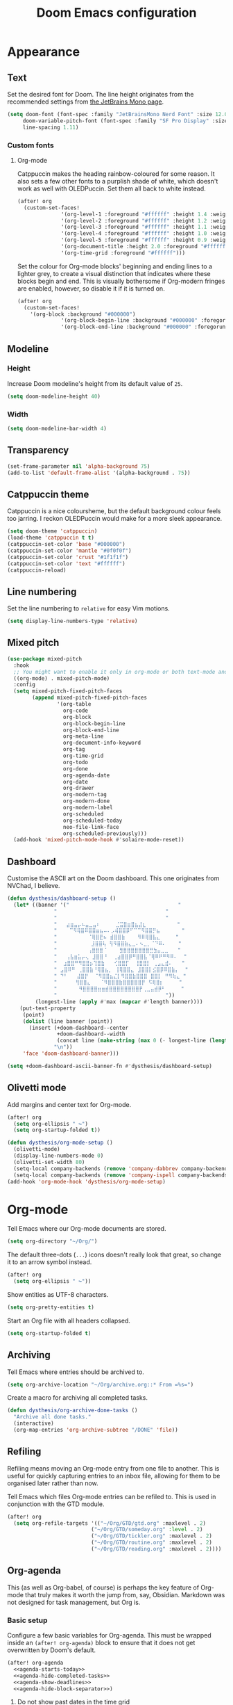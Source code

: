 #+title: Doom Emacs configuration

* Appearance
** Text
Set the desired font for Doom. The line height originates from the recommended settings from [[https://www.jetbrains.com/lp/mono/][the JetBrains Mono page]].

#+begin_src emacs-lisp
(setq doom-font (font-spec :family "JetBrainsMono Nerd Font" :size 12.0 :weight 'medium)
     doom-variable-pitch-font (font-spec :family "SF Pro Display" :size 13.0 :weight 'medium)
     line-spacing 1.11)
#+end_src

*** Custom fonts
**** Org-mode
Catppuccin makes the heading rainbow-coloured for some reason. It also sets a few other fonts to a purplish shade of white, which doesn't work as well with OLEDPuccin. Set them all back to white instead.
#+begin_src emacs-lisp
(after! org
  (custom-set-faces!
              '(org-level-1 :foreground "#ffffff" :height 1.4 :weight bold)
              '(org-level-2 :foreground "#ffffff" :height 1.2 :weight bold)
              '(org-level-3 :foreground "#ffffff" :height 1.1 :weight bold)
              '(org-level-4 :foreground "#ffffff" :height 1.0 :weight bold)
              '(org-level-5 :foreground "#ffffff" :height 0.9 :weight bold)
              '(org-document-title :height 2.0 :foreground "#ffffff" :weight heavy)
              '(org-time-grid :foreground "#ffffff")))
#+end_src

Set the colour for Org-mode blocks' beginning and ending lines to a lighter grey, to create a visual distinction that indicates where these blocks begin and end. This is visually bothersome if Org-modern fringes are enabled, however, so disable it if it is turned on.
#+begin_src emacs-lisp
(after! org
  (custom-set-faces!
    '(org-block :background "#000000")
              '(org-block-begin-line :background "#000000" :foregorund "#eeeeee")
              '(org-block-end-line :background "#000000" :foregorund "#eeeeee")))
#+end_src

** Modeline
*** Height
Increase Doom modeline's height from its default value of =25=.
#+begin_src emacs-lisp
(setq doom-modeline-height 40)
#+end_src

*** Width
#+begin_src emacs-lisp
(setq doom-modeline-bar-width 4)
#+end_src

** Transparency
#+begin_src emacs-lisp
(set-frame-parameter nil 'alpha-background 75)
(add-to-list 'default-frame-alist '(alpha-background . 75))
#+end_src

** Catppuccin theme
Catppuccin is a nice coloursheme, but the default background colour feels too jarring. I reckon OLEDPuccin would make for a more sleek appearance.

#+begin_src emacs-lisp
(setq doom-theme 'catppuccin)
(load-theme 'catppuccin t t)
(catppuccin-set-color 'base "#000000")
(catppuccin-set-color 'mantle "#0f0f0f")
(catppuccin-set-color 'crust "#1f1f1f")
(catppuccin-set-color 'text "#ffffff")
(catppuccin-reload)
#+end_src

** Line numbering
Set the line numbering to =relative= for easy Vim motions.

#+begin_src emacs-lisp
(setq display-line-numbers-type 'relative)
#+end_src

** Mixed pitch
#+begin_src emacs-lisp
(use-package mixed-pitch
  :hook
  ;; You might want to enable it only in org-mode or both text-mode and org-mode
  ((org-mode) . mixed-pitch-mode)
  :config
  (setq mixed-pitch-fixed-pitch-faces
        (append mixed-pitch-fixed-pitch-faces
                '(org-table
                  org-code
                  org-block
                  org-block-begin-line
                  org-block-end-line
                  org-meta-line
                  org-document-info-keyword
                  org-tag
                  org-time-grid
                  org-todo
                  org-done
                  org-agenda-date
                  org-date
                  org-drawer
                  org-modern-tag
                  org-modern-done
                  org-modern-label
                  org-scheduled
                  org-scheduled-today
                  neo-file-link-face
                  org-scheduled-previously)))
  (add-hook 'mixed-pitch-mode-hook #'solaire-mode-reset))
#+end_src

** Dashboard
Customise the ASCII art on the Doom dashboard. This one originates from NVChad, I believe.

#+begin_src emacs-lisp
(defun dysthesis/dashboard-setup ()
  (let* ((banner '("                                   "
	           "                                   "
	           "                                   "
	           "   ⣴⣶⣤⡤⠦⣤⣀⣤⠆     ⣈⣭⣿⣶⣿⣦⣼⣆          "
	           "    ⠉⠻⢿⣿⠿⣿⣿⣶⣦⠤⠄⡠⢾⣿⣿⡿⠋⠉⠉⠻⣿⣿⡛⣦       "
	           "          ⠈⢿⣿⣟⠦ ⣾⣿⣿⣷    ⠻⠿⢿⣿⣧⣄     "
	           "           ⣸⣿⣿⢧ ⢻⠻⣿⣿⣷⣄⣀⠄⠢⣀⡀⠈⠙⠿⠄    "
	           "          ⢠⣿⣿⣿⠈    ⣻⣿⣿⣿⣿⣿⣿⣿⣛⣳⣤⣀⣀   "
	           "   ⢠⣧⣶⣥⡤⢄ ⣸⣿⣿⠘  ⢀⣴⣿⣿⡿⠛⣿⣿⣧⠈⢿⠿⠟⠛⠻⠿⠄  "
	           "  ⣰⣿⣿⠛⠻⣿⣿⡦⢹⣿⣷   ⢊⣿⣿⡏  ⢸⣿⣿⡇ ⢀⣠⣄⣾⠄   "
	           " ⣠⣿⠿⠛ ⢀⣿⣿⣷⠘⢿⣿⣦⡀ ⢸⢿⣿⣿⣄ ⣸⣿⣿⡇⣪⣿⡿⠿⣿⣷⡄  "
	           " ⠙⠃   ⣼⣿⡟  ⠈⠻⣿⣿⣦⣌⡇⠻⣿⣿⣷⣿⣿⣿ ⣿⣿⡇ ⠛⠻⢷⣄ "
	           "      ⢻⣿⣿⣄   ⠈⠻⣿⣿⣿⣷⣿⣿⣿⣿⣿⡟ ⠫⢿⣿⡆     "
	           "       ⠻⣿⣿⣿⣿⣶⣶⣾⣿⣿⣿⣿⣿⣿⣿⣿⡟⢀⣀⣤⣾⡿⠃     "
	           "                                   "))
         (longest-line (apply #'max (mapcar #'length banner))))
    (put-text-property
     (point)
     (dolist (line banner (point))
       (insert (+doom-dashboard--center
                +doom-dashboard--width
                (concat line (make-string (max 0 (- longest-line (length line))) 32)))
               "\n"))
     'face 'doom-dashboard-banner)))

(setq +doom-dashboard-ascii-banner-fn #'dysthesis/dashboard-setup)
#+end_src

** Olivetti mode
Add margins and center text for Org-mode.
#+begin_src emacs-lisp
(after! org
  (setq org-ellipsis " ↪")
  (setq org-startup-folded t))

(defun dysthesis/org-mode-setup ()
  (olivetti-mode)
  (display-line-numbers-mode 0)
  (olivetti-set-width 80)
  (setq-local company-backends (remove 'company-dabbrev company-backends))
  (setq-local company-backends (remove 'company-ispell company-backends)))
(add-hook 'org-mode-hook 'dysthesis/org-mode-setup)
#+end_src

* Org-mode
Tell Emacs where our Org-mode documents are stored.
#+begin_src emacs-lisp
(setq org-directory "~/Org/")
#+end_src

The default three-dots (=...=) icons doesn't really look that great, so change it to an arrow symbol instead.
#+begin_src emacs-lisp
(after! org
  (setq org-ellipsis " ↪"))
#+end_src

Show entities as UTF-8 characters.
#+begin_src emacs-lisp
(setq org-pretty-entities t)
#+end_src

Start an Org file with all headers collapsed.
#+begin_src emacs-lisp
(setq org-startup-folded t)
#+end_src

** Archiving
Tell Emacs where entries should be archived to.
#+begin_src emacs-lisp
(setq org-archive-location "~/Org/archive.org::* From =%s=")
#+end_src

Create a macro for archiving all completed tasks.
#+begin_src emacs-lisp
(defun dysthesis/org-archive-done-tasks ()
  "Archive all done tasks."
  (interactive)
  (org-map-entries 'org-archive-subtree "/DONE" 'file))
#+end_src

** Refiling
Refiling means moving an Org-mode entry from one file to another. This is useful for quickly capturing entries to an inbox file, allowing for them to be organised later rather than now.

Tell Emacs which files Org-mode entries can be refiled to. This is used in conjunction with the GTD module.
#+begin_src emacs-lisp
(after! org
  (setq org-refile-targets '(("~/Org/GTD/gtd.org" :maxlevel . 2)
                           ("~/Org/GTD/someday.org" :level . 2)
                           ("~/Org/GTD/tickler.org" :maxlevel . 2)
                           ("~/Org/GTD/routine.org" :maxlevel . 2)
                           ("~/Org/GTD/reading.org" :maxlevel . 2))))
#+end_src

** Org-agenda
This (as well as Org-babel, of course) is perhaps the key feature of Org-mode that truly makes it worth the jump from, say, Obsidian. Markdown was not designed for task management, but Org is.

*** Basic setup
Configure a few basic variables for Org-agenda. This must be wrapped inside an =(after! org-agenda)= block to ensure that it does not get overwritten by Doom's default.

#+begin_src emacs-lisp :noweb yes
(after! org-agenda
  <<agenda-starts-today>>
  <<agenda-hide-completed-tasks>>
  <<agenda-show-deadlines>>
  <<agenda-hide-block-separator>>)
#+end_src

**** Do not show past dates in the time grid
By default, Org-agenda displays the past three days on the time-grid, as well as the next three days. The agenda is for planning, not for reflection and whatnot (at least, I don't use it that way). Therefore, set it to only display future dates.

#+name:agenda-starts-today
#+begin_src emacs-lisp :tangle no :noweb yes
(setq org-agenda-start-day "0d")
#+end_src

Here, =0d= means that Org-agenda will start the time-grid from today. To tell Org-agenda to start from yesterday, for example, set it to =-1d=, or set it to =1d= to start from tomorrow.

**** Do not show tasks if completed
By default, Org-agenda displays tasks even if they are completed. It is unnecessary, therefore, it should be disabled

#+name: agenda-hide-completed-tasks
#+begin_src emacs-lisp :tangle no :noweb yes
(setq org-agenda-skip-scheduled-if-done t
      org-agenda-skip-deadline-if-done t)
#+end_src

**** Show deadlines
I reckon this should be on by default, I have no idea why it isn't. It is important to be able to see deadlines of tasks in the agenda view, therefore, enable it.

#+name: agenda-show-deadlines
#+begin_src emacs-lisp :tangle no :noweb yes
(setq org-agenda-include-deadlines t)
#+end_src

**** Hide block separators
Block separators tend to be nothing more than visual clutter for me, therefore, disable it.

#+name:agenda-hide-block-separator
#+begin_src emacs-lisp :tangle no :noweb yes
(setq org-agenda-block-separator nil)
#+end_src

*** Agenda files
Set all Org files under =~/Org/GTD= as Org-agenda files.

#+begin_src emacs-lisp
(after! org
  (setq org-agenda-files (directory-files-recursively "~/Org/GTD/" "\\.org$")))
#+end_src

*** Keywords
Set the Org-agenda keyword sequence.

#+begin_src emacs-lisp
(after! org
  (setq org-todo-keywords
        '((sequence "TODO(t)" "NEXT(n)" "WAIT(w)" "PROG(p)" "|" "DONE(d)" "|" "CANCEL(c)"))))
#+end_src

*** Sorting strategy
Define how Org-agenda should sort agenda entries. Here, it should sort based on the following, listed in order of importance:

1. *Urgency*, in a descending order. Urgency is a score calculated by Emacs based on the priority and deadline of a task.
2. *Deadline,* in an ascending order (from earliest to latest).
3. *Priority,* in a descending order (from the most to least important).
4. *Effort,* in an ascending order (from lowest to highest effort).

   #+begin_src emacs-lisp
(after! org
  (setq org-agenda-sorting-strategy
        '((urgency-up deadline-up priority-down effort-up))))
   #+end_src

*** Habit visualiser
Add a diagram for visualising Org-agenda habits.

#+begin_src emacs-lisp
(add-to-list 'org-modules 'org-habit t)
#+end_src

*** GTD functions
Stolen from [[https://github.com/jethrokuan/dots/blob/master/.doom.d/config.el][Jethro Kuan's Emacs configuration]], and slightly modified. This section of the configuration is responsible for managing inbox items in an Org-agenda view. When you press =r= in an agenda view, it will start finding any inbox items and iterate through it, prompting you for tags, categories, timestamp, and refile targets. If the tag =someday= is *not* present, it will ask for a scheduled or deadline time too.

How this version differs from Jethro's original version:
- For some reason, the original =mark-inbox-todos= does not work, because =org-agenda-bulk-mark-regexp= does not behave as expected. Therefore, we iterate through each TODO item in the agenda and get their categories instead.

**** Bulk select inbox tasks
First, create a function which searches for all tasks with the category =inbox=. This includes any tasks from any files called =inbox.org=, since apparently, the file name is the default category. This function will loop through all entries in the current agenda view, and apply a regex to validate the task's category, marking any called 'inbox'.

#+begin_src emacs-lisp
(defun dysthesis/mark-inbox-todos ()
  "Mark entries in the agenda whose category is 'inbox' for future bulk action."
  (let ((entries-marked 0)
        (regexp "inbox")  ; Set the search term to 'inbox'
        category-at-point)
    (save-excursion
      (goto-char (point-min))
      (goto-char (next-single-property-change (point) 'org-hd-marker))
      (while (re-search-forward regexp nil t)
        (setq category-at-point (get-text-property (match-beginning 0) 'org-category))
        (if (or (get-char-property (point) 'invisible)
                (not category-at-point))  ; Skip if category is nil
            (beginning-of-line 2)
          (when (string-match-p regexp category-at-point)
            (setq entries-marked (1+ entries-marked))
            (call-interactively 'org-agenda-bulk-mark))))
      (unless entries-marked
        (message "No entry matching 'inbox'.")))))
#+end_src

**** Process a single entry
This function interactively sets the tags, priority, and category for a single task, and proceeds to refile it.

#+begin_src emacs-lisp
(defun dysthesis/org-agenda-process-inbox-item ()
  "Process a single item in the org-agenda."
  (org-with-wide-buffer
   (org-agenda-set-tags)
   (org-agenda-priority)

   ;; Get the marker for the current headline
   (let* ((hdmarker (org-get-at-bol 'org-hd-marker))
          (category (completing-read "Category: " '("University" "Home" "Tinkering" "Read"))))
     ;; Switch to the buffer of the actual Org file
     (with-current-buffer (marker-buffer hdmarker)
       (goto-char (marker-position hdmarker))
       ;; Set the category property
       (org-set-property "CATEGORY" category))

   (call-interactively 'dysthesis/my-org-agenda-set-effort)
   (org-agenda-refile nil nil t))))
#+end_src

***** Helper function to set the effort
#+begin_src emacs-lisp
(defvar dysthesis/org-current-effort "1:00"
  "Current effort for agenda items.")
(defun dysthesis/my-org-agenda-set-effort (effort)
  "Set the effort property for the current headline."
  (interactive
   (list (read-string (format "EFFORT [%s]: " dysthesis/org-current-effort) nil nil dysthesis/org-current-effort)))
  (setq dysthesis/org-current-effort effort)
  (org-agenda-check-no-diary)
  (let* ((hdmarker (or (org-get-at-bol 'org-hd-marker)
                       (org-agenda-error)))
         (buffer (marker-buffer hdmarker))
         (pos (marker-position hdmarker))
         (inhibit-read-only t)
         newhead)
    (org-with-remote-undo buffer
      (with-current-buffer buffer
        (widen)
        (goto-char pos)
        (org-show-context 'agenda)
        (funcall-interactively 'org-set-effort nil dysthesis/org-current-effort)
        (end-of-line 1)
        (setq newhead (org-get-heading)))
      (org-agenda-change-all-lines newhead hdmarker))))
#+end_src

**** Process multiple entries
This function applies the =dysthesis/org-agenda-process-inbox-item= function on every item that is bulk-marked, and the unmarks them.

#+begin_src emacs-lisp
(defun dysthesis/bulk-process-entries ()
  (let ())
  (if (not (null org-agenda-bulk-marked-entries))
      (let ((entries (reverse org-agenda-bulk-marked-entries))
            (processed 0)
            (skipped 0))
        (dolist (e entries)
          (let ((pos (text-property-any (point-min) (point-max) 'org-hd-marker e)))
            (if (not pos)
                (progn (message "Skipping removed entry at %s" e)
                       (cl-incf skipped))
              (goto-char pos)
              (let (org-loop-over-headlines-in-active-region) (funcall 'dysthesis/org-agenda-process-inbox-item))
              ;; `post-command-hook' is not run yet.  We make sure any
              ;; pending log note is processed.
              (when (or (memq 'org-add-log-note (default-value 'post-command-hook))
                        (memq 'org-add-log-note post-command-hook))
                (org-add-log-note))
              (cl-incf processed))))
        (org-agenda-redo)
        (unless org-agenda-persistent-marks (org-agenda-bulk-unmark-all))
        (message "Acted on %d entries%s%s"
                 processed
                 (if (= skipped 0)
                     ""
                   (format ", skipped %d (disappeared before their turn)"
                           skipped))
                 (if (not org-agenda-persistent-marks) "" " (kept marked)")))))
#+end_src


**** Process the entire inbox
Combine the previously defined functions to process the entire inbox.

#+begin_src emacs-lisp
(defun dysthesis/org-process-inbox ()
  "Called in org-agenda-mode, processes all inbox items."
  (interactive)
  (dysthesis/mark-inbox-todos)
  (dysthesis/bulk-process-entries))
#+end_src

**** Miscellaneous helper functions
#+begin_src emacs-lisp
(setq org-log-done 'time
      org-log-into-drawer t
      org-log-state-notes-insert-after-drawers nil)
(defun log-todo-next-creation-date (&rest ignore)
  "Log NEXT creation time in the property drawer under the key 'ACTIVATED'"
  (when (and (string= (org-get-todo-state) "NEXT")
             (not (org-entry-get nil "ACTIVATED")))
    (org-entry-put nil "ACTIVATED" (format-time-string "[%Y-%m-%d]"))))
(add-hook 'org-after-todo-state-change-hook #'log-todo-next-creation-date)
#+end_src

*** Keybinding
Make it easier to perform agenda-related operations.

First, we define some functions (macros).
#+begin_src emacs-lisp
(defun dysthesis/org-inbox-capture ()
  (interactive)
  "Capture a task in agenda mode."
  (org-capture nil "i"))
(defun dysthesis/org-capture-todo ()
  (interactive)
  (org-capture nil "tt"))
(defun dysthesis/org-capture-todo-with-deadline ()
  (interactive)
  (org-capture nil "td"))
(defun dysthesis/org-capture-todo-with-schedule ()
  (interactive)
  (org-capture nil "ts"))
#+end_src

Then map them.
#+begin_src emacs-lisp
(map! :map org-agenda-mode-map
      "i" #'org-agenda-clock-in
      "r" #'dysthesis/org-process-inbox
      "R" #'org-agenda-refile)


(bind-key "C-c t" #'dysthesis/org-capture-todo)
(bind-key "C-c d" #'dysthesis/org-capture-todo-with-deadline)
(bind-key "C-c s" #'dysthesis/org-capture-todo-with-schedule)
#+end_src

*** Colourised calendar view
Colour the calendar view based on the number of tasks scheduled for that day. The more tasks there are, the darker the shade of grey. Note that this function is relatively resource intensive, and setting too many files for =org-files= will cause the calendar buffer (which appears when scheduling tasks) to be very slow. It is advisable to use a small number of large files rather than a large number of small files for this. This is taken from [[https://emacs.stackexchange.com/questions/58634/color-calendar-day-according-to-number-of-event-in-org-agenda][Nicolas Rougier's post on StackExchange.]]

#+begin_src emacs-lisp
(defface busy-1  '((t :foreground "black" :background "#eceff1")) "")
(defface busy-2  '((t :foreground "black" :background "#cfd8dc")) "")
(defface busy-3  '((t :foreground "black" :background "#b0bec5")) "")
(defface busy-4  '((t :foreground "black" :background "#90a4ae")) "")
(defface busy-5  '((t :foreground "white" :background "#78909c")) "")
(defface busy-6  '((t :foreground "white" :background "#607d8b")) "")
(defface busy-7  '((t :foreground "white" :background "#546e7a")) "")
(defface busy-8  '((t :foreground "white" :background "#455a64")) "")
(defface busy-9  '((t :foreground "white" :background "#37474f")) "")
(defface busy-10 '((t :foreground "white" :background "#263238")) "")
(defadvice calendar-generate-month
    (after highlight-weekend-days (month year indent) activate)
  "Highlight weekend days"
  (dotimes (i 31)
    (let* ((org-files (directory-files-recursively "~/Org/GTD" "\\.org$"))
           (date (list month (1+ i) year))
           (count 0))
      (dolist (file org-files)
        (setq count (+ count (length (org-agenda-get-day-entries file date)))))
      (cond ((= count 0) ())
            ((= count 1) (calendar-mark-visible-date date 'busy-1))
            ((= count 2) (calendar-mark-visible-date date 'busy-2))
            ((= count 3) (calendar-mark-visible-date date 'busy-3))
            ((= count 4) (calendar-mark-visible-date date 'busy-4))
            ((= count 5) (calendar-mark-visible-date date 'busy-5))
            ((= count 6) (calendar-mark-visible-date date 'busy-6))
            ((= count 7) (calendar-mark-visible-date date 'busy-7))
            ((= count 8) (calendar-mark-visible-date date 'busy-8))
            ((= count 9) (calendar-mark-visible-date date 'busy-9))
            (t  (calendar-mark-visible-date date 'busy-10)))
      )))
#+end_src

*** Org-super-agenda
**** Keep the sorted order
Do not re-sort the agenda entries when grouping them. The sorting strategy was defined earlier, and it should be kept that way.

#+begin_src emacs-lisp
(after! org-agenda
  (setq org-super-agenda-keep-order t))
#+end_src

**** Agenda views
#+begin_src emacs-lisp
(after! org-agenda
  (let ((inhibit-message t))
    (org-super-agenda-mode)))

(setq org-agenda-custom-commands
      '(("o" "Overview"
         ((agenda "" ((org-agenda-span 'day)
                      (org-super-agenda-groups
                       '((:name "Today"
                          :time-grid t
                          :deadline today
                          :scheduled today
                          :order 0)
                         (:habit t
                          :order 1)
                         (:name "Overdue"
                          :deadline past
                          :scheduled past
                          :order 2)
                         (:name "Upcoming"
                          :and (:deadline future
                                :priority>= "B")
                          :and (:scheduled future
                                :priority>= "B")
                          :order 3)
                         (:discard (:anything t))))))
          (alltodo "" ((org-agenda-overriding-header "")
                       (org-super-agenda-groups
                        '((:name "Ongoing"
                           :todo "PROG"
                           :order 0)
                          (:name "Up next"
                           :todo "NEXT"
                           :order 1)
                          (:name "Waiting"
                           :todo "WAIT"
                           :order 2)
                          (:name "Important"
                           :priority "A"
                           :order 3)
                          (:name "Inbox"
                           :file-path "inbox"
                           :order 4)
                          (:name "University"
                           :category "University"
                           :tag ("university"
                                 "uni"
                                 "assignment"
                                 "exam")
                           :order 5)
                          (:name "Tinkering"
                           :category "Tinkering"
                           :tag ("nix"
                                 "nixos"
                                 "gentoo"
                                 "emacs"
                                 "tinker")
                           :order 6)
                          (:name "Reading list"
                           :category "Read"
                           :tag "read"
                           :order 6)))))))))
#+end_src

**** Keybinds
#+begin_src emacs-lisp
(defun dysthesis/agenda ()
  (interactive)
  (org-agenda nil "o"))

(use-package! org-agenda
  :init
  (map! "C-c a" #'dysthesis/agenda))
#+end_src


** Capture templates
The DOCT (Declarative Org Capture Templates) package provides a better way to configure capture templates. In particular, it allows for the configuration of capture templates as a 'child' of another, inheriting its traits.
#+begin_src emacs-lisp
(use-package! doct
  :commands doct)
#+end_src
The above code initialises DOCT. It is now possible to invoke the command =doct= to define capture templates.

#+begin_src emacs-lisp
(after! org
  (setq org-capture-templates
        (doct '((" Todo"
                 :keys "t"
                 :prepend t
                 :file "GTD/inbox.org"
                 :headline "Tasks"
                 :type entry
                 :template ("* TODO %? %{extra}")
                 :children ((" General"
                             :keys "t"
                             :extra "")
                            ("󰈸 With deadline"
                             :keys "d"
                             :extra "\nDEADLINE: %^{Deadline:}t")
                            ("󰥔 With schedule"
                             :keys "s"
                             :extra "\nSCHEDULED: %^{Start time:}t")))
                ("Bookmark"
                 :keys "b"
                 :prepend t
                 :file "bookmarks.org"
                 :type entry
                 :template "* TODO [[%:link][%:description]] :bookmark:\n\n"
                 :immediate-finish t)))))
#+end_src

** Org-modern
An alternative to this package is Doom's built-in =+pretty= module for Org. It doesn't do enough for my tastes, however, while Org-modern does. Most of the code in this section are simply taken from Org-modern's README, as well as [[https://tecosaur.github.io/emacs-config/config.html][Tecosaur's Doom Emacs configuration]].

*** Initialisation
These functions are not part of Org-modern, but complements it quite well.
#+begin_src emacs-lisp
(package-initialize)
(menu-bar-mode -1)
(tool-bar-mode -1)
(scroll-bar-mode -1)
(dolist (face '(window-divider
                window-divider-first-pixel
                window-divider-last-pixel))
  (face-spec-reset-face face)
  (set-face-foreground face (face-attribute 'default :background)))
(set-face-background 'fringe (face-attribute 'default :background))
#+end_src

*** Hide emphasis markers
By default, Org-mode always displays emphasis markers and other such elements, which may become bothersome. It is possible to entirely disable them, such as with =org-hide-emphasis-markers=, however, that may also eventually lead to confusion during editing. Therefore, use the =org-appear= package to automatically toggle the visibility of these elements when hovered over by the cursor.

#+begin_src emacs-lisp
(setq org-hide-emphasis-markers t)
#+end_src

*** Prettier bullets
The default Org-mode bullets don't look nice at all. Org-modern allows for the substitution of these with different symbols.

#+begin_src emacs-lisp
(setq  org-modern-list
       '((42 . "•")
         (43 . "◈")
         (45 . "➤")))
#+end_src

[[https://www.youtube.com/watch?v=vVPT0JT1dOw][The numbers, mason, what do they mean?!]]

- =45= is the dash (=-=) bullet,
- =43= is the plus (=+=) bullet,
- and =42= is the asterisk (=*=) bullet.

*** Substitute block names with symbols
Org-modern allows for the substitution of block names within Org-mode, such as =src=, =quote=, etc., with symbols. This is more visually pleasing.

#+begin_src emacs-lisp
(setq org-modern-block-name
      '((t . t)
        ("src" "»" "«")
        ("example" "»–" "–«")
        ("quote" "" "")
        ("export" "⏩" "⏪")))
#+end_src

*** Block fringe
Add a fringe to the left side of Org-mode blocks for stylistic purposes. The integer represents the margin between the fringe and the text.

#+begin_src emacs-lisp
(setq org-modern-block-fringe 6)
#+end_src

Use the =org-modern-indent= package to fix block fringes when indented.
#+begin_src emacs-lisp
(use-package org-modern-indent
  :config ; add late to hook
  (add-hook 'org-mode-hook #'org-modern-indent-mode 90))
#+end_src

*** Substitute keywords with symbols
It is also possible to substitute entire keywords instead of just block names. This is useful for making elements such as document metadatas (=#+title=, =#+property=, etc.) more visually pleasing.

#+begin_src emacs-lisp
(setq org-modern-keyword
 '((t . t)
   ("title" . "𝙏 ")
   ("filetags" . "󰓹 ")
   ("auto_tangle" . "󱋿 ")
   ("subtitle" . "𝙩 ")
   ("author" . "𝘼 ")
   ("email" . #(" " 0 1 (display (raise -0.14))))
   ("date" . "𝘿 ")
   ("property" . "☸ ")
   ("options" . "⌥ ")
   ("startup" . "⏻ ")
   ("macro" . "𝓜 ")
   ("bind" . #(" " 0 1 (display (raise -0.1))))
   ("bibliography" . " ")
   ("print_bibliography" . #(" " 0 1 (display (raise -0.1))))
   ("cite_export" . "⮭ ")
   ("print_glossary" . #("ᴬᶻ " 0 1 (display (raise -0.1))))
   ("glossary_sources" . #(" " 0 1 (display (raise -0.14))))
   ("include" . "⇤ ")
   ("setupfile" . "⇚ ")
   ("html_head" . "🅷 ")
   ("html" . "🅗 ")
   ("latex_class" . "🄻 ")
   ("latex_class_options" . #("🄻 " 1 2 (display (raise -0.14))))
   ("latex_header" . "🅻 ")
   ("latex_header_extra" . "🅻⁺ ")
   ("latex" . "🅛 ")
   ("beamer_theme" . "🄱 ")
   ("beamer_color_theme" . #("🄱 " 1 2 (display (raise -0.12))))
   ("beamer_font_theme" . "🄱𝐀 ")
   ("beamer_header" . "🅱 ")
   ("beamer" . "🅑 ")
   ("attr_latex" . "🄛 ")
   ("attr_html" . "🄗 ")
   ("attr_org" . "⒪ ")
   ("call" . #(" " 0 1 (display (raise -0.15))))
   ("name" . "⁍ ")
   ("header" . "› ")
   ("caption" . "☰ ")
   ("results" . "🠶")))
#+end_src
*** Org-agenda styling
Make the time-grid on Org-agenda views look nicer.
#+begin_src emacs-lisp
(setq org-agenda-tags-column 0
      org-agenda-block-separator ?─
      org-agenda-time-grid
      '((daily today require-timed)
        (800 1000 1200 1400 1600 1800 2000)
        " ┄┄┄┄┄ " "┄┄┄┄┄┄┄┄┄┄┄┄┄┄┄")
      org-agenda-current-time-string
      "⭠ now ─────────────────────────────────────────────────")
#+end_src

Give colour to TODO faces.

#+begin_src emacs-lisp
(setq org-modern-todo-faces
 '(("WAIT"
    :inverse-video t
    :inherit +org-todo-onhold)
   ("NEXT"
    :inverse-video t
    :foreground "#89b4fa")
   ("PROG"
    :inverse-video t
    :foreground "#a6e3a1")
   ("TODO"
    :inverse-video t
    :foreground "#fab387")))
#+end_src

*** Always-on Org-modern mode
Invoke the =global-org-modern-mode= to always enable this mode.

#+begin_src emacs-lisp
(global-org-modern-mode)
#+end_src

** Org-roam
*** General
Tell Org-roam where it should look for files. Here, =file-truename= is used to resolve symbolic links if any. It is not harmful to have it here even if symbolic links are not used.
#+begin_src emacs-lisp
(setq org-roam-directory (file-truename "~/Org/Roam"))
#+end_src

Start up Org-roam.
#+begin_src emacs-lisp :noweb yes
(use-package org-roam
  :ensure t
  :init
  (setq org-roam-v2-ack t)
  :custom
  <<org-roam-dailies>>
  :bind
  <<org-roam-keybinds>>
  :bind-keymap
  <<org-roam-dailies-keybinds>>
  :config
  <<org-roam-database-autosync>>
  <<org-roam-ensure-dailies>>
  <<org-roam-popup-rules>>
  <<org-roam-capture-templates>>)
#+end_src

*** Dailies
Org-roam-dailies is a part of Org-roam that allows for journalling. Define the capture template and where to store its files (relative to the Org-roam directory path).

#+name: org-roam-dailies
#+begin_src emacs-lisp :tangle no :noweb yes
(org-roam-dailies-capture-templates
    '(("d" "default" entry "* %<%H:%M> %?"
       :if-new (file+head "%<%Y-%m-%d>.org" "#+title: %<%Y-%m-%d>\n"))))
(org-roam-dailies-directory "Daily/")
#+end_src

Tell Org-roam to ensure that the dailies module is loaded on startup.
#+name: org-roam-ensure-dailies
#+begin_src emacs-lisp :tangle no :noweb yes
(require 'org-roam-dailies)
#+end_src

*** Keybinding
Define some basic Org-roam keybindings.
#+name:org-roam-keybinds
#+begin_src emacs-lisp :noweb yes :tangle no
(("C-c n l" . org-roam-buffer-toggle)
     ("C-c n f" . org-roam-node-find)
     ("C-c n i" . org-roam-node-insert)
     ("C-c i" . org-roam-node-insert)
     ("C-c n q" . org-roam-node-insert-immediate)
     ("C-c n t" . org-roam-tag-add)
     ("C-c n c" . org-roam-capture)
     ("C-c n a" . org-roam-alias-add)
     :map org-mode-map
     ("C-M-i"    . completion-at-point)
     :map org-roam-dailies-map
     ("y" . org-roam-dailies-capture-yesterday)
     ("t" . org-roam-dailies-capture-tomorrow))
#+end_src

Also define some basic Org-roam-dailies keybindings.
#+name: org-roam-dailies-keybinds
#+begin_src emacs-lisp :tangle no :noweb yes
("C-c n d" . org-roam-dailies-map)
#+end_src

*** Autosync database
Automatically keep the Org-roam database up to dateto maintain cache consistency.
#+name:org-roam-database-autosync
#+begin_src emacs-lisp :noweb yes :tangle no
(org-roam-db-autosync-mode)
#+end_src

*** Popup rules
Define some rules for the popup windows for Org-roam.
#+name:org-roam-popup-rules
#+begin_src emacs-lisp :noweb yes :tangle no
(set-popup-rules!
`((,(regexp-quote org-roam-buffer) ; persistent org-roam buffer
   :side right :width .33 :height .5 :ttl nil :modeline nil :quit nil :slot 1)
  ("^\\*org-roam: " ; node dedicated org-roam buffer
   :side right :width .33 :height .5 :ttl nil :modeline nil :quit nil :slot 2)))
#+end_src

*** Capture templates
Define templates for Org-roam capture. This is separate from the default Org-mode capture templates, and cannot be defined with DOCT, unfortunately.

#+name: org-roam-capture-templates
#+begin_src emacs-lisp :noweb yes :tangle no
(setq org-roam-capture-templates
      '(("d" " Default" plain
         "%?"
         :if-new (file+head "${slug}.org"
                            "#+title: ${title}\n#+filetags: :new:\n#+STARTUP: latexpreview")
         :immediate-finish t
         :unnarrowed t)
        ("i" "󰆼 Index note" plain
         "%?"
         :if-new (file+head "${slug}.org"
                            "#+title: ${title}\n#+filetags: :new:index:")
         :immediate-finish t
         :unarrowed t)
        ("e" "󰖟 Elfeed" plain
         "%?"
         :target (file+head "Elfeed/${slug}.org"
                            "#+title: ${title}\n#+filetags: :new:article:rss:\n#+STARTUP: latexpreview"
                            ;;"#+filetags: :article:rss:\n"
                            )
         :unnarrowed t)
        ("l" "󰙨 Literature note" plain
         "%?"
         :target
         (file+head
          "%(expand-file-name (or citar-org-roam-subdir \"\") org-roam-directory)/Literature/${citar-citekey}.org"
          "#+title: ${note-title}.\n#+filetags: :new:\n#+created: %U\n#+last_modified: %U\n#+STARTUP: latexpreview\n\n* Annotations\n:PROPERTIES:\n:Custom_ID: ${citar-citekey}\n:NOTER_DOCUMENT: ${citar-file}\n:NOTER_PAGE: \n:END:\n\n")
         :unnarrowed t)
        ("d" " Idea" plain "%?"
         :if-new
         (file+head "${slug}.org" "#+title: ${title}\n#+filetags: :idea:new:\n#+STARTUP: latexpreview\n")
         :immediate-finish t
         :unnarrowed t)))
#+end_src

*** Quick capture
Create a function to quickly insert a link to a nonexistent note without necessarily capturing into it immediately.

#+begin_src emacs-lisp
(defun org-roam-node-insert-immediate (arg &rest args)
  (interactive "P")
  (let ((args (cons arg args))
        (org-roam-capture-templates (list (append (car org-roam-capture-templates)
                                                  '(:immediate-finish t)))))
    (apply #'org-roam-node-insert args)))
#+end_src

*** Graph view
#+begin_src emacs-lisp
(use-package! websocket
    :after org-roam)

(use-package! org-roam-ui
  :after org ;; or :after org
  ;;         normally we'd recommend hooking orui after org-roam, but since org-roam does not have
  ;;         a hookable mode anymore, you're advised to pick something yourself
  ;;         if you don't care about startup time, use
  ;;  :hook (after-init . org-roam-ui-mode)
  :config
  (setq org-roam-ui-sync-theme t
        org-roam-ui-follow t
        org-roam-ui-update-on-save t
        org-roam-ui-open-on-start t
        org-roam-ui-custom-theme
        '((bg-alt . "#0f0f0f")
          (bg . "#000000")
          (fg . "#ffffff")
          (fg-alt . "#cdd6f4")
          (red . "#f38ba8")
          (orange . "#fab387")
          (yellow ."#f9e2af")
          (green . "#a6e3a1")
          (cyan . "#94e2d5")
          (blue . "#89b4fa")
          (violet . "#8be9fd")
          (magenta . "#f5c2e7"))))
#+end_src

*** Document annotator
Org-noter allows for the annotation of PDFs, and EPUBs (with =nov.el=).

#+begin_src emacs-lisp
(use-package org-noter
  :after (:any org pdf-view)
  :config
  (setq
   ;; Please stop opening frames
   org-noter-always-create-frame nil
   ;; I want to see the whole file
   org-noter-hide-other nil
   ;; Everything is relative to the main notes file
   org-noter-notes-search-path (list org-directory)
   ))
#+end_src

*** LaTeX
Set up Org-fragtog to toggle LaTeX fragments when the cursor hovers in and out of it.
#+begin_src emacs-lisp
(add-hook 'org-mode-hook 'org-fragtog-mode)
#+end_src

Make Org-mode LaTeX previews work better with black themes by forcibly setting the foreground colour to white.
#+begin_src emacs-lisp
(plist-put org-format-latex-options :foreground "White")
(plist-put org-format-latex-options :background nil)
#+end_src

Enable syntax highlighting for LaTeX fragments in the document.
#+begin_src emacs-lisp
(setq org-highlight-latex-and-related '(latex script entities))
#+end_src

Allow for previewing TikZ plots.
#+begin_src emacs-lisp
(add-to-list 'org-latex-packages-alist
             '("" "tikz" t))

(eval-after-load "preview"
  '(add-to-list 'preview-default-preamble "\\PreviewEnvironment{tikzpicture}" t))

(after! org
  (setq org-latex-create-formula-image-program 'dvisvgm))
#+end_src

*** Babel
Automatically tangle a literate document on save.
#+begin_src emacs-lisp
(use-package org-auto-tangle
  :defer t
  :hook (org-mode . org-auto-tangle-mode))
#+end_src

*** Citar integration
Use the =citar-org-roam= package to create citation notes in Org-roam.
#+begin_src emacs-lisp
(use-package citar-org-roam
  :after (citar org-roam)
  :config (citar-org-roam-mode))
(setq citar-org-roam-capture-template-key "l")
(setq citar-org-roam-note-title-template "${author} - ${title}")
#+end_src

**** Template fields
#+begin_src emacs-lisp
(setq citar-org-roam-template-fields
  '((:citar-title . ("title"))
    (:citar-author . ("author" "editor"))
    (:citar-date . ("date" "year" "issued"))
    (:citar-pages . ("pages"))
    (:citar-type . ("=type="))
    (:citar-file . ("file"))))
#+end_src


** Org-ref
#+begin_src emacs-lisp
(use-package! org-ref
    ;:after org-roam
    :config
    (setq
     org-ref-get-pdf-filename-function
      (lambda (key) (car (bibtex-completion-find-pdf key)))
     org-ref-default-bibliography (list "~/Org/Library.bib")
     ;;org-ref-bibliography-notes "~/Org/Roam/Literature/bibnotes.org"
     org-ref-pdf-directory "~/Documents/Library/files"
     org-ref-note-title-format "* %y - %t\n :PROPERTIES:\n  :Custom_ID: %k\n  :NOTER_DOCUMENT: %F\n :ROAM_KEY: cite:%k\n  :AUTHOR: %9a\n  :JOURNAL: %j\n  :YEAR: %y\n  :VOLUME: %v\n  :PAGES: %p\n  :DOI: %D\n  :URL: %U\n :END:\n\n"
     org-ref-notes-directory "~/Org/Roam/Literature"
     org-ref-notes-function 'orb-edit-notes))

(after! org-ref
(setq
 bibtex-completion-notes-path "~/Org/Roam/Literature/"
 bibtex-completion-bibliography "~/Org/Library.bib"
 bibtex-completion-library-path "~/Documents/Library/files/"
 bibtex-completion-pdf-field "file"
 bibtex-completion-notes-template-multiple-files
 (concat
  "#+TITLE: ${title}\n"
  "#+ROAM_KEY: cite:${=key=}\n"
  "* TODO Notes\n"
  ":PROPERTIES:\n"
  ":CUSTOM_ID: ${=key=}\n"
  ":NOTER_DOCUMENT: %(orb-process-file-field \"${=key=}\")\n"
  ":AUTHOR: ${author-abbrev}\n"
  ":JOURNAL: ${journaltitle}\n"
  ":DATE: ${date}\n"
  ":YEAR: ${year}\n"
  ":DOI: ${doi}\n"
  ":URL: ${url}\n"
  ":END:\n\n"
  )
 )
)
#+end_src

* EPUB Reading
The package =nov.el= provides support for opening EPUB documents in Emacs. Tell Emacs to enable =nov-mode= when an EPUB file is open.

#+begin_src emacs-lisp :noweb yes
(use-package! nov
  :mode ("\\.epub\\'" . nov-mode)
  :config
  <<novel-keymaps>>
  <<novel-title-on-doom-modeline>>
  <<novel-disable-rendering-title>>
  <<novel-setup>>)
#+end_src

** Keymaps
Define keymaps to be enabled when in =nov-mode.=
#+name: novel-keymaps
#+begin_src emacs-lisp :tangle no :noweb yes
(map! :map nov-mode-map
        :n "RET" #'nov-scroll-up)
#+end_src

** Display book title on Doom's modeline
#+name: novel-title-on-doom-modeline
#+begin_src emacs-lisp :tangle no :noweb yes
(defun doom-modeline-segment--nov-info ()
    (concat
     " "
     (propertize
      (cdr (assoc 'creator nov-metadata))
      'face 'doom-modeline-project-parent-dir)
     " "
     (cdr (assoc 'title nov-metadata))
     " "
     (propertize
      (format "%d/%d"
              (1+ nov-documents-index)
              (length nov-documents))
      'face 'doom-modeline-info)))
#+end_src

** Disable rendering title
#+name:novel-disable-rendering-title
#+begin_src emacs-lisp :tangle no :noweb yes
(advice-add 'nov-render :override #'ignore)
#+end_src

** Setup functon
Description created by =deepseek-coder-33b= (refactor this later):
#+begin_quote

1. Firstly, this function changes the default font face for variable pitch text to "Georgia Pro" at 1.4 size. Also, it sets the default font height to 1.3.

2. It then adjusts various display settings such as line spacing (0.2), number of lines considered in context on screen navigation (next-screen-context-lines is set to 4), and setting shr-use-colors nil which means colors will not be used in rendering the document.

3. It requires 'visual-fill-column, which allows text to be reflowed so it fits within a specified width, and sets some visual-fill-column related settings like whether the text should be centered or not (visual-fill-column-center-text is set true), visual-fill-column width (set to 81) and nov-text-width (set to 80).

4. It then enables the visual-fill-column mode, which uses 'visual-fill-column to reflow the text in the current buffer, thus ensuring that each line occupies the full window width.

5. It turns off hl-line mode, a minor mode that highlights the current line.

6. The function then re-renders the document with the new settings and adds lookup functionality for words via a dictionary (`+lookup/dictionary-definition`) to the list of definitions functions.

7. Finally, it customizes the mode-line format to display workspace name, window number, nov info, percent position, empty space and major mode in certain way according to certain conditions. It uses doom-modeline library for this customization.

In a nutshell, the function is setting up a specific kind of document viewer with certain aesthetics and functionalities customized to our preference.

#+end_quote

#+name:novel-setup
#+begin_src emacs-lisp :tangle no :noweb yes
(defun +nov-mode-setup ()
    "Tweak nov-mode to our liking."
    (face-remap-add-relative 'variable-pitch
                             :family "Georgia Pro"
                             :height 1.4)
    (face-remap-add-relative 'default :height 1.3)
    (setq-local line-spacing 0.2
                next-screen-context-lines 4
                shr-use-colors nil)
    (require 'visual-fill-column nil t)
    (setq-local visual-fill-column-center-text t
                visual-fill-column-width 81
                nov-text-width 80)
    (visual-fill-column-mode 1)
    (hl-line-mode -1)
    ;; Re-render with new display settings
    (nov-render-document)
    ;; Look up words with the dictionary.
    (add-to-list '+lookup-definition-functions #'+lookup/dictionary-definition)
    ;; Customise the mode-line to make it more minimal and relevant.
    (setq-local
     mode-line-format
     `((:eval
        (doom-modeline-segment--workspace-name))
       (:eval
        (doom-modeline-segment--window-number))
       (:eval
        (doom-modeline-segment--nov-info))
       ,(propertize
         " %P "
         'face 'doom-modeline-buffer-minor-mode)
       ,(propertize
         " "
         'face (if (doom-modeline--active) 'mode-line 'mode-line-inactive)
         'display `((space
                     :align-to
                     (- (+ right right-fringe right-margin)
                        ,(* (let ((width (doom-modeline--font-width)))
                              (or (and (= width 1) 1)
                                  (/ width (frame-char-width) 1.0)))
                            (string-width
                             (format-mode-line (cons "" '(:eval (doom-modeline-segment--major-mode))))))))))
       (:eval (doom-modeline-segment--major-mode)))))
(add-hook 'nov-mode-hook #'+nov-mode-setup)
#+end_src

* RSS
Emacs can become an RSS feed reader with the =elfeed= package.

- =elfeed-search= is the menu buffer that displays all the entries of your feed.
- =elfeed-show= is the buffer that displays the contents of an entry.

  Ensure that =elfeed-org= is installed, which should be the case if =(rss +org)= is specified in [[file:./init.el][init.el]].
#+begin_src emacs-lisp
(require 'elfeed-org)
#+end_src

=elfeed-org= allows the declaration of RSS feed URLs using an Org syntax, which is more legible and convenient than the Emacs Lisp syntax that =elfeed= would otherwise use. It also allows for feeds defined under a subheading with some tags to inherit these tags.

It is necessary to then declare to =elfeed-org= where it should find the list of feeds:
#+begin_src emacs-lisp
(setq rmh-elfeed-org-files (list "~/.config/doom/elfeed.org"))
#+end_src

Doom Emacs has its own default configurations of Elfeed. It is necessary, therefore, to invoke =(after! elfeed)= when writing our own configuration.
#+begin_src emacs-lisp :noweb yes
(after! elfeed
  (elfeed-org)
  (use-package! elfeed-link)
  <<elfeed-search-filter>>
  <<elfeed-search-define-print-entry-function>>
  <<elfeed-search-title-min-width>>
  <<elfeed-show-entry-switch>>
  <<elfeed-show-entry-delete>>
  <<elfeed-show-define-refresh-function>>
  <<elfeed-image-size>>
  <<elfeed-better-wrap-heading>>
  <<elfeed-show-refresh-function>>
  <<elfeed-search-print-entry-function>>)
#+end_src

** Filter
RSS entries can clog up the =elfeed-search= view after a while. Therefore, set the default filter to only show entries no older than two weeks and unread.

#+name:elfeed-search-filter
#+begin_src emacs-lisp :tangle no :noweb yes
(setq elfeed-search-filter "@2-week-ago +unread")
#+end_src

** Print entry function
This function instructs =elfeed-search= on how to display each entry. This includes the specification of aspects such as column width for each entry's properties (such as its source, tags, title, etc.).

Define the function as follows:
#+name: elfeed-search-print-entry-function
#+begin_src emacs-lisp :tangle no :noweb yes
(defun +rss/elfeed-search-print-entry (entry)
    "Print ENTRY to the buffer."
    (let* ((elfeed-goodies/tag-column-width 30)
           (elfeed-goodies/feed-source-column-width 30)
           (elfeed-goodies/title-column-width 80) ;; Adjust this width as needed
           (title (or (elfeed-meta entry :title) (elfeed-entry-title entry) ""))
           (title-faces (elfeed-search--faces (elfeed-entry-tags entry)))
           (feed (elfeed-entry-feed entry))
           (feed-title
            (when feed
              (or (elfeed-meta feed :title) (elfeed-feed-title feed))))
           (tags (mapcar #'symbol-name (elfeed-entry-tags entry)))
           (tags-str (concat (mapconcat 'identity tags ",")))
           (title-column (elfeed-format-column
                          title (elfeed-clamp elfeed-goodies/title-column-width
                                              elfeed-goodies/title-column-width
                                              elfeed-goodies/title-column-width)
                          :left))
           (tag-column (elfeed-format-column
                        tags-str (elfeed-clamp (length tags-str)
                                               elfeed-goodies/tag-column-width
                                               elfeed-goodies/tag-column-width)
                        :left))
           (feed-column (elfeed-format-column
                         feed-title (elfeed-clamp elfeed-goodies/feed-source-column-width
                                                  elfeed-goodies/feed-source-column-width
                                                  elfeed-goodies/feed-source-column-width)
                         :left)))

      (insert (propertize feed-column 'face 'elfeed-search-feed-face) " ")
      (insert (propertize title-column 'face title-faces 'kbd-help title) " ")
      (insert (propertize tag-column 'face 'elfeed-search-tag-face))
      (setq-local line-spacing 0.2)))
#+end_src

Then, instruct =elfeed-search= to use the previously defined function as the print-entry function.
#+name:elfeed-search-define-print-entry-function
#+begin_src emacs-lisp :tangle no :noweb yes
(setq elfeed-search-print-entry-function '+rss/elfeed-search-print-entry)
#+end_src

** Minimum title width in search
Define the minimum entry title width in =elfeed-search.= Modify this value if more or less title truncation is desired.

#+name: elfeed-search-title-min-width
#+begin_src emacs-lisp :tangle no :noweb yes
(setq elfeed-search-title-min-width 80)
#+end_src

** Entry switch function
Define how =elfeed= should switch to the feed entry buffer. The options are:

- =switch-to-buffer=: display buffer in the selected window.
- =pop-to-buffer=: display the buffer and select its window.

#+name: elfeed-show-entry-switch
#+begin_src emacs-lisp :tangle no :noweb yes
(setq elfeed-show-entry-switch #'pop-to-buffer)
#+end_src

** Entry delete function
Define how =elfeed= should exit the entry buffer.
#+name: elfeed-show-entry-delete
#+begin_src emacs-lisp :tangle no :noweb yes
(setq elfeed-show-entry-delete #'+rss/delete-pane)
#+end_src

** =elfeed-show= layout
Create a custom function to use as the =elfeed-show-refresh-function= in order to adjust how =elfeed-show= looks.
#+name:elfeed-show-refresh-function
#+begin_src emacs-lisp :tangle no :noweb yes
(defun +rss/elfeed-show-refresh--better-style ()
    "Update the buffer to match the selected entry, using a mail-style."
    (interactive)
    (let* ((inhibit-read-only t)
           (title (elfeed-entry-title elfeed-show-entry))
           (date (seconds-to-time (elfeed-entry-date elfeed-show-entry)))
           (author (elfeed-meta elfeed-show-entry :author))
           (link (elfeed-entry-link elfeed-show-entry))
           (tags (elfeed-entry-tags elfeed-show-entry))
           (tagsstr (mapconcat #'symbol-name tags ", "))
           (nicedate (format-time-string "%a, %e %b %Y %T %Z" date))
           (content (elfeed-deref (elfeed-entry-content elfeed-show-entry)))
           (type (elfeed-entry-content-type elfeed-show-entry))
           (feed (elfeed-entry-feed elfeed-show-entry))
           (feed-title (elfeed-feed-title feed))
           (base (and feed (elfeed-compute-base (elfeed-feed-url feed)))))
      (erase-buffer)
      (insert "\n")
      (insert (format "%s\n\n" (propertize title 'face 'elfeed-show-title-face)))
      (insert (format "%s\t" (propertize feed-title 'face 'elfeed-search-feed-face)))
      (when (and author elfeed-show-entry-author)
        (insert (format "%s\n" (propertize author 'face 'elfeed-show-author-face))))
      (insert (format "%s\n\n" (propertize nicedate 'face 'elfeed-log-date-face)))
      (when tags
        (insert (format "%s\n"
                        (propertize tagsstr 'face 'elfeed-search-tag-face))))
      ;; (insert (propertize "Link: " 'face 'message-header-name))
      ;; (elfeed-insert-link link link)
      ;; (insert "\n")
      (cl-loop for enclosure in (elfeed-entry-enclosures elfeed-show-entry)
               do (insert (propertize "Enclosure: " 'face 'message-header-name))
               do (elfeed-insert-link (car enclosure))
               do (insert "\n"))
      (insert "\n")
      (if content
          (if (eq type 'html)
              (elfeed-insert-html content base)
            (insert content))
        (insert (propertize "(empty)\n" 'face 'italic)))
      (goto-char (point-min))))
#+end_src

Tell =elfeed= to use this function.
#+name:elfeed-show-define-refresh-function
#+begin_src emacs-lisp :tangle no :noweb yes
(setq elfeed-show-refresh-function #'+rss/elfeed-show-refresh--better-style)
#+end_src

** Image size
Define how big images should be displayed relative to the window containing it.
#+name:elfeed-image-size
#+begin_src emacs-lisp :tangle no :noweb yes
(setq shr-max-image-proportion 0.7)
#+end_src

** Better wrap heading
#+name: elfeed-better-wrap-heading
#+begin_src emacs-lisp :tangle no :noweb yes
(defadvice! +rss-elfeed-wrap-h-nicer ()
  "Enhances an elfeed entry's readability by wrapping it to a width of
`fill-column' and centering it with `visual-fill-column-mode'."
  :override #'+rss-elfeed-wrap-h
  (setq-local truncate-lines nil
              shr-width 120
              next-screen-context-lines 4
              visual-fill-column-width 81
              visual-fill-column-center-text t
              default-text-properties '(line-height 1.5))
  (let ((inhibit-read-only t)
        (inhibit-modification-hooks t))
    (visual-fill-column-mode)
    (setq-local shr-current-font '(:family "Lato" :weight 'medium :height 1.5))
    (set-buffer-modified-p nil)))
#+end_src

** Capture to Org-roam
#+begin_src emacs-lisp
(defun dysthesis/elfeed-capture-entry ()
  (interactive)
  ;; Check if we are in elfeed-show-mode
  (if (eq major-mode 'elfeed-show-mode)
      (let* ((entry elfeed-show-entry)  ; Get the current entry in elfeed-show
             (link (elfeed-entry-link entry))
             (title (elfeed-entry-title entry)))
        ;; Initiate an Org-roam capture
        (org-roam-capture- :keys "e" :node (org-roam-node-create :title title))
        (insert link))  ; Insert only the URL
    (message "Not in elfeed-show mode!")))
#+end_src
** Miscellaneous
#+begin_src emacs-lisp
(after! elfeed-search
  (set-evil-initial-state! 'elfeed-search-mode 'normal))
(after! elfeed-show-mode
  (set-evil-initial-state! 'elfeed-show-mode   'normal))

(after! evil-snipe
  (push 'elfeed-show-mode   evil-snipe-disabled-modes)
  (push 'elfeed-search-mode evil-snipe-disabled-modes))

(bind-key "C-c e" #'elfeed)
#+end_src
** Keybindings
#+begin_src emacs-lisp
(map! :map elfeed-search-mode-map
      :after elfeed-search
      [remap kill-this-buffer] "q"
      [remap kill-buffer] "q"
      :n doom-leader-key nil
      :n "q" #'+rss/quit
      :n "e" #'elfeed-update
      :n "r" #'elfeed-search-untag-all-unread
      :n "u" #'elfeed-search-tag-all-unread
      :n "s" #'elfeed-search-live-filter
      :n "RET" #'elfeed-search-show-entry
      :n "p" #'elfeed-show-pdf
      :n "+" #'elfeed-search-tag-all
      :n "-" #'elfeed-search-untag-all
      :n "S" #'elfeed-search-set-filter
      :n "b" #'elfeed-search-browse-url
      :n "y" #'elfeed-search-yank)
(map! :map elfeed-show-mode-map
      :after elfeed-show
      [remap kill-this-buffer] "q"
      [remap kill-buffer] "q"
      :n doom-leader-key nil
      :nm "q" #'+rss/delete-pane
      :nm "o" #'ace-link-elfeed
      :nm "RET" #'org-ref-elfeed-add
      :nm "n" #'elfeed-show-next
      :nm "N" #'elfeed-show-prev
      :nm "p" #'elfeed-show-pdf
      :nm "c" #'dysthesis/elfeed-capture-entry
      :nm "r" #'elfeed-show-refresh
      :nm "+" #'elfeed-show-tag
      :nm "-" #'elfeed-show-untag
      :nm "s" #'elfeed-show-new-live-search
      :nm "y" #'elfeed-show-yank)
#+end_src

* Citations
The =biblio= module on Doom Emacs provides support for bibliography and citations, via Citar.

** Citar
This is the core of the =biblio= module provided by Doom Emacs.
#+begin_src emacs-lisp :noweb yes
(use-package citar
  :custom
  <<citar-bib-path>>
  :hook
  <<citar-hooks>>)
#+end_src

*** Bibliography file
Direct Citar to the =.bib= file where the bibliography is stored.
#+name:citar-bib-path
#+begin_src emacs-lisp :noweb yes :tangle no
(citar-bibliography '("~/Org/Library.bib"))
#+end_src

*** Hooks
Define the modes for which Citar should be initialised, namely Org-mode and LaTeX-mode.
#+name:citar-hooks
#+begin_src emacs-lisp :noweb yes :tangle no
(LaTeX-mode . citar-capf-setup)
(org-mode . citar-capf-setup)
#+end_src

*** Note opening function
#+begin_src emacs-lisp
(defun my-citar-org-open-notes (key entry)
  (let* ((bib (string-join (list my/bibtex-directory key ".bib")))
         (org (string-join (list my/bibtex-directory key ".org")))
         (new (not (file-exists-p org))))
    (funcall citar-file-open-function org)
    (when (and new (eq (buffer-size) 0))
      (insert (format template
                      (assoc-default "title" entry)
                      user-full-name
                      user-mail-address
                      bib
                      (with-temp-buffer
                        (insert-file-contents bib)
                        (buffer-string))))
      (search-backward "|")
      (delete-char 1))))

(setq-default citar-open-note-function 'my-citar-org-open-notes)
#+end_src

*** Keybindings
#+begin_src emacs-lisp
(bind-key "C-c o" #'citar-open)
#+end_src

** =oc-csl-activate=
#+begin_src emacs-lisp
(use-package! oc-csl-activate
  :after oc
  :config
  (setq org-cite-csl-activate-use-document-style t)
  (defun +org-cite-csl-activate/enable ()
    (interactive)
    (setq org-cite-activate-processor 'csl-activate)
    (add-hook! 'org-mode-hook '((lambda () (cursor-sensor-mode 1)) org-cite-csl-activate-render-all))
    (defadvice! +org-cite-csl-activate-render-all-silent (orig-fn)
      :around #'org-cite-csl-activate-render-all
      (with-silent-modifications (funcall orig-fn)))
    (when (eq major-mode 'org-mode)
      (with-silent-modifications
        (save-excursion
          (goto-char (point-min))
          (org-cite-activate (point-max)))
        (org-cite-csl-activate-render-all)))
    (fmakunbound #'+org-cite-csl-activate/enable)))
#+end_src

* LaTeX
* Development
** LSP
*** LSP-UI
#+begin_src emacs-lisp
(after! lsp-ui
  (setq lsp-ui-doc-enable t
        lsp-ui-sideline-show-diagnostics t
        lsp-ui-sideline-show-hover t
        lsp-ui-sideline-show-code-actions t))
#+end_src
** Nix
This is of critical importance, as NixOS is my primary operating system.

*** Alejandra
Alejandra provides better formatting than nixfmt, in my opinion. Get nix-mode to use it as a formatter.
#+begin_src emacs-lisp
(set-formatter! 'alejandra "alejandra --quiet" :modes '(nix-mode))
(after! apheleia
  (push '(alejandra . ("alejandra" "-")) apheleia-formatters)
  (setf (alist-get 'nix apheleia-mode-alist) 'alejandra))
#+end_src
*Source:* https://github.com/kamadorueda/alejandra/blob/main/integrations/doom-emacs/README.md

* LLM
[[https://github.com/karthink/gptel][gptel]] allows for Emacs to act as a frontend for OLLaMa.

#+begin_src emacs-lisp
;; OPTIONAL configuration
(setq-default gptel-model "deepseek-coder:6.7b" ;Pick your default model
              gptel-backend (gptel-make-ollama "Ollama"             ;Any name of your choosing
                              :host "localhost:11434"               ;Where it's running
                              :stream t                             ;Stream responses
                              :models '("deepseek-coder:6.7b"
                                        "deepseek-coder:33b"
                                        "dolphin-mixtral:latest")))         ;List of models
#+end_src

* Miscellaneous
** Default shell
#+begin_src emacs-lisp
(setq-default shell-file-name (executable-find "dash"))
#+end_src
** Keybindings
*** Buffer navigation
Make it faster to navigate between open buffers in a frame.
#+begin_src emacs-lisp
(map! :leader
      "h" #'evil-window-left
      "j" #'evil-window-down
      "k" #'evil-window-up
      "l" #'evil-window-right)
#+end_src
*** Buffer formatting
#+begin_src emacs-lisp
(map! :leader
      "f b" #'+format/buffer)
#+end_src
